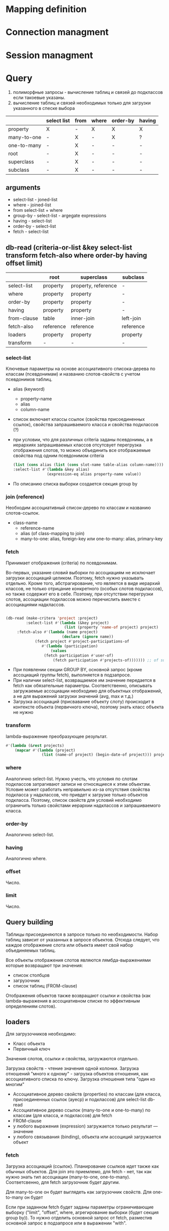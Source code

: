 * Mapping definition
* Connection managment
* Session managment
* Query
  1) полиморфные запросы - вычисление таблиц и связей до подклассов
     если такоевые указаны.
  2) вычисление таблиц и связей необходимых только для загрузки
     указанного в спеске выбора
     
  |             | select list | from | where | order-by | having |
  |-------------+-------------+------+-------+----------+--------|
  | property    | X           | -    | X     | X        | X      |
  | many-to-one | -           | X    | -     | X        | ?      |
  | one-to-many | -           | X    | -     | -        | -      |
  | root        | -           | X    | -     | -        | -      |
  | superclass  | -           | X    | -     | -        | -      |
  | subclass    | -           | X    | -     | -        | -      |
** arguments  
   - select-list - joned-list
   - where - joined-list
   - from select-list + where
   - group-by - select-list - argegate expressions
   - having - select-list
   - order-by - select-list
   - fetch - select-list

** db-read (criteria-or-list &key select-list transform fetch-also where order-by having offset limit)
    |             | root      | superclass          | subclass  |
    |-------------+-----------+---------------------+-----------|
    | select-list | property  | property, reference | -         |
    | where       | property  | property            | -         |
    | order-by    | property  | property            | -         |
    | having      | property  | property            | -         |
    | from-clause | table     | inner-join          | left-join |
    | fetch-also  | reference | reference           | reference |
    | loaders     | property  | property            | property  |
    | transform   | -         | -                   | -         |
*** select-list
    Ключевые параметры на основе ассоциативного списока-дерева по
    классам (псевдонимам) и названию слотов-свойств с учетом
    псевдонимов таблиц.
    - alias (keyword)
      + property-name
      + alias
      + column-name
    - список включает классы ссылок (свойства присоединенных ссылок),
      свойства запрашиваемого класса и свойства подклассов (?)
    - при условии, что для различных criteria заданы псевдонимы, а в
      иерархиях запрашиваемых классов отсутсвует перегрузка
      отображения слотов, то можно объединить все отображаемые
      свойства под одним псевдонимом criteria
      #+NAME: Fetching
      #+BEGIN_SRC lisp
        (list (cons alias (list (cons slot-name table-alias column-name))))
        :select-list #'(lambda &key alias)
                       (expression-eq alias property-name value))
      #+END_SRC
    - По описанию списка выборки создается секция group by
*** join (reference)
    Необходим ассоциативный список-дерево по классам и названию
    слотов-ссылок.
    - class-name
      + reference-name
      + alias (of class-mapping to join)
      + many-to-one: alias, foreign-key или one-to-many: alias,
        primary-key
*** fetch
    Принимает отображения (criteria) по псевдонимам.

    Во-первых, указание словий выборки по ассоциациям не исключает
    загрузки ассоциаций целиком. Поэтому, fetch нужно указывать
    отдельно. Кроме того, абстрагирование, что является в виде
    иерархий классов, не только отрицание конкретного (особых слотов
    подклассов), но также содержит его в себе. Поэтому, при отсутствии
    перегрузки слотов, ассоциации подклассов можно перечислить вместе
    с ассоциациями надклассов.

    #+NAME: Fetching
    #+BEGIN_SRC lisp

    (db-read (make-critera 'project :project)
             :select-list #'(lambda (&key project)
                              (list (property 'name-of project) project)
	     :fetch-also #'(lambda (name project)
                             (declare (ignore name))
		 	     (fetch project #'project-participations-of
				    #'(lambda (participation)
				        (values
					 (fetch participation #'user-of)
				         (fetch participation #'projects-of))))))) ;; of subclass
      #+END_SRC
    - При появлении секции GROUP BY, основной запрос (кроме ассоциаций
      группы fetch), выполняется в подзапросе.
    - При наличии select-list, возвращаемое им значение передается в
      fetch как обязательные параметры. Соответственно, описывать
      загружаемые ассоциации необходимо для объектных отображений, а
      не для выражений загрузки значений (avg, max и т.д.)
    - Загрузка ассоциаций (присвавание объекту слоту) происходит в
      контексте объекта (первичного ключа), поэтому знать класс
      объекта не нужно
*** transform
    lambda-выражение преобразующее результат.
    #+BEGIN_SRC lisp
      #'(lambda (&rest projects)
          (mapcar #'(lambda (project)
                      (list (name-of project) (begin-date-of project))) projects))
    #+END_SRC
*** where
    Аналогично select-list. Нужно учесть, что условия по слотам
    подклассов затрагивают записи не относящиеся к этим
    объектам. Условие может сработать неправильно из-за отсутствия
    свойства подкласса у надклассов, что привдет к загрузке только
    объектов подкласса. Поэтому, список свойств для условий необходимо
    ограничить только свойстами иерархии надклассов и запрашиваемого
    класса.
*** order-by
    Аналогично select-list.
*** having
    Аналогично where.
*** offset
    Число.
*** limit
    Число.
** Query building
   Таблицы присоединяются в запросе только по необходимости. Набор
   таблиц зависит от указанных в запросе объектов. Отсюда следует, что
   каждое отображение слота или объекта имеет свой набор объединяемых
   таблиц.

   Все объекты отображения слотов являются лямбда-выражениями которые
   возвращают три значения:
   - список столбцов
   - загрузочник
   - список таблиц (FROM-clause)
     
   Отображения объектов также возвращают ссылки и свойства (как
   lambda-выражения в ассоциативном списке по эффективным определениям
   слотов).
** loaders
   Для загрузочников необходимо:
   - Класс объекта
   - Первичный ключ
   
   Значения слотов, ссылки и свойства, загружаются отдельно.

   Загрузка свойств - чтение значения одной колонки. Загрузка
   отношений "много к одному" - загрузка объектов отношения, как
   ассоциативного списка по ключу.  Загрузка отношения типа "один ко многим"

   - Ассоциативное дерево свойств (properties) по классам (для класса,
     присоединенных ссылок (ауеср) и подклассов) для select-list db-read
   - Ассоциативное дерево ссылок (many-to-one и one-to-many) по
     классам (для класса, и подклассов) для fetch
   - FROM-clause
   - у любого выражения (expression) загружается только результат ---
     значение
   - у любого связывания (binding), объекта или ассоциций загружается
     объект
*** fetch
    Загрузка ассоциаций (ссылок). Планирование ссылков идет также как
    обычных объектов. Для join это приемлемо, для fetch - нет, так как
    нужно знать тип ассоциации (many-to-one,
    one-to-many). Соответсвенно, для fetch загрузочник будет другим.
    
    Для many-to-one он будет выглядеть как загрузочник свойств. Для
    one-to-many он будет 

    Если при заданном fetch будет заданы параметры ограничивающие
    выборку ("limit", "offset", where, агрегирование выборки (будет
    секция group by)). То нужно отделить основной запрос от fetch,
    разместив основной запрос в подзапросе или в выражении "with".
*** DONE Query trees
    Для анализа таблиц и связей необходимо локализовать обращения из
    выражений из select-list where having order-by в дерево отображения
    root-mappings

    Это даст возможность определить таблицы и их связи для формирования
    FROM-выражения

    аналог FROM содержится в select-list как корневые объекты для
    запроса.

    Затем создаем структуру запроса отражая связи между таблицами
    (table-reference). Попутно указываем ссылки и выражения на основе
    которых создана связь.
    
    Анализ связей для загрузочников объектов.
    
    В таком случае, при загрузке ассоциаций вместе с объектами
    некоторой иерархии. Загрузка ассоциации будет проводиться по свом
    объекдинениям таблиц, а сам класс по своим.
    
    Необходимо реализовать возможность использования таблиц иерархии
    наследования для обращений к значениям слотов и ассоциациям.
    
    Таким образом в запросах не будет избыточного количества
    объединений таблиц.
    
    Поэтому, query-node суперкласс иерархии подклассами которой будет
    структура запроса в каноническом виде - от корня к листям (в
    противоположность переданных в запрос выражения в обычном виде, от
    листьев к корням). Данный граф можно будет использовать для
    генерации всех частей запроса (FROM, WHERE, ORDER BY, HAVING) и для
    загрузки результатов запроса (select list loaders).
    
    Подклассы: object-loader, value-access-loader,
    expression-result-loader.
    
    NB: данные подклассы используются только для отметки мест загрузки
    результата (select list).

    После дерева необходимо заново вычислить все объекты запроса.
    Затем по очереди вычислить:
    1. FROM clause
    2. select
*** SQL Query
**** Fetch-also
     При наличии загружаемых ассоциации, создается объединение с
     подзапросом - в котором загружается основная информация.

     Псевдонимы полей запроса уникальны во всем запросе.
**** limit and offset
     LIMIT - ограничение количества загружаемых объектов. OFFSET -
     загрузить только объекты начинающиеся с определенной позиции.
     Необходимо предусмотреть, чтобы трансляция в SQL была адекватной
     этим установкам.
**** Single instance
     Single - имеет смысл только при поиске одного объекта. Надо
     сделать так, чтобы single работал с fetch-also (учесть в запросе)
**** FROM clause
**** Select list
**** WHERE clause
     

**** Варианты построения запроса

     1) Строится основной запрос.
     2) Если fetch-ассоциации которые не получается загрузить с
        основными даннымии (узлы reference-node содержат только узлы
        из fetch) и указан параметр limit, то строится над-запрос
        который присоединяет данные ассоциации к основному запросу.
     3) Если параметр limit не указан, то созхдается новый запрос
        который ключает в себя ассоциации

	Получается, что построение запроса происходит в два этапа. На
        первом строится AST за вычетом fetch-ассоциаций. Вторым, AST
        достраивается с учетом этих ассоциаций.
	
	Короче. При обходе структурного дерева запроса нужно
        пропускать добавление в select-list полей для fetch-ассоциаци
        при заданном параметре limit, в from избегать добавления
        улозов относящихся только к fetch-ассоциациям.
	
	Таким образом, нужно построить отдельное дерево, без узлов с
        fetch-ассоциациями. Тут, скорее всего, речь идет уже о
        построении основной части AST запроса.

	AST запроса - это список источников с указанием элементов для
        включения в select-list.

	;; Query plan
(defclass object-node ()
  ((superclass-nodes :initarg :superclass-nodes
		     :reader superclass-nodes-of)
   (reference-nodes :initarg :reference-nodes
		    :reader reference-nodes-of)
   (value-nodes :initarg :value-nodes
		:reader value-nodes-of)))

(defclass root-binding-node (object-node)
  ((root-binding :initarg :root-binding
		 :reader root-binding-of)))

(defclass reference-node (object-node)
  ((reference-mapping :initarg :reference-mapping
		      :reader reference-mapping-of)
   (reference-bindings :initarg :reference-bindings
		       :reader reference-bindings-of)))

(defclass superclass-node (object-node)
  ((inheritance-mapping :initarg :inheritance-mapping
			:reader inheritance-mapping-of)))

(defclass value-node ()
  ((value-mapping :initarg :value-mapping
		  :reader value-mapping-of)
   (value-bindings :initarg :value-bindings
		   :accessor value-bindings-of)))

*** Вычисление select list запроса

    Сначала создаем список FROM-clause. Table-reference и joins.

**** root-binding

     Вычисляется, как набор колонок (колонки таблицы плюс
     наледование).

**** reference-binding

     Вычисляется также, набор колонок, как root-binding, только
     reference-binding.

**** value-binding

     По parent-mapping находим table-reference.

**** expression

     По ситуации находим нужные колонки первичных ключей или колонок
     значений.
** Result loading (loaders)
   Результат запроса обрабатывается двумя загрузчиками:
   1. объектный загрузчик (object loader). Нужны все данные по
      объектам из БД ассциации загружаются также, объектным
      загрузчиком.
   2. загрузчик результата выражения (expression loader) Нужна только
      часть, участвующая в выражении. Надо собрать информацию о
      привязках используемых для в запросе.

      Создаем query-loader. Здесь, root-bindings и refrence-bindings,
      как связующие звенья, снимаются и предстают в виде отношений
      таблиц.  Ссылки на них могут остаться только, как
      резултат. Здесь отношения таблиц можно переводить в SQL как
      выражение "FROM". Осталось создать загрузочники для select-list.

      Для этого необходимо собрать загружаему информацию по дереву.
      Делается это обходом дерева до нижнего уровня. В ходе этого
      необходимо собрать информацию о таблицах.
      
      Для загрузки результата-объекта необходима иерархическая
      структура. Причем загрузка происходит от самых частных классов
      объектов к самым общим. Следовательно, нужно создать загрузочники
      результата (select item).

      Select item может возвращать результат как список списков
      (несколько значений в одной строке) так и одно значение.
*** Indexing
    Первичный ключ для каждого класса объектов может быть свой. Таким
    образом каждый объект имеет нескольько первичных ключей по одному
    на каждый надкласс. Хэштаблица по названию класса.
*** Query plan
    После того, как построен план запроса, определяется, какие узлы, к
    каким элементам списк азапросов относятся. Таким образом можно
    найти то, что нужно запросить и загрузить.
** Aggregate functions
*** AVG(expression)
    Computes the average value of a column given by expression
*** CORR(dependent, independent)
    Computes a correlation coefficient
*** COUNT(expression)
    Counts the rows defined by the expression
*** COUNT(*)
    Counts all rows in the specified table or view
*** COVAR_POP(dependent, independent)
    Computes population covariance
*** COVAR_SAMP(dependent, independent)
    Computes sample covariance
*** CUME_DIST(value_list) WITHIN GROUP (ORDER BY sort_list)
    Computes the relative rank of a hypothetical row within a group of
    rows, where the rank is equal to the number of rows less than or
    equal to the hypothetical row divided by the number of rows in the
    group
*** DENSE_RANK(value_list) WITHIN GROUP (ORDER BY sort_list)
    Generates a dense rank (no ranks are skipped) for a hypothetical
    row (value_list) in a group of rows generated by GROUP BY
*** MIN(expression)
    Finds the minimum value in a column given by expression
*** MAX(expression)
    Finds the maximum value in a column given by expression
*** PERCENT_RANK(value_list) WITHIN GROUP (ORDER BY sort_list)
    Generates a relative rank for a hypothetical row by dividing that
    row's rank less 1 by the number of rows in the group
*** PERCENTILE_CONT(percentile) WITHIN GROUP (ORDER BY sort_list)
    Generates an interpolated value that, if added to the group, would
    correspond to the percentile given
*** PERCENTILE_DISC(percentile) WITHIN GROUP (ORDER BY sort_list)
    Returns the value with the smallest cumulative distribution value
    greater than or equal to percentile
*** RANK(value_list) WITHIN GROUP (ORDER BY sort_list)
    Generates a rank for a hypothetical row (value_list) in a group of
    rows generated by GROUP BY
*** REGR_AVGX(dependent, independent)
    Computes the average of the independent variable
*** REGR_AVGY(dependent, independent)
    Computes the average of the dependent variable
*** REGR_COUNT(dependent, independent)
    Counts the number of pairs remaining in the group after any pair
    with one or more NULL values has been eliminated
*** REGR_INTERCEPT(dependent, independent)
    Computes the y-intercept of the least-squares-fit linear equation
*** REGR_R2(dependent, independent)
    Squares the correlation coefficient
*** REGR_SLOPE(dependent, independent)
    Determines the slope of the least-squares-fit linear equation
*** REGR_SXX(dependent, independent)
    Sums the squares of the independent variables
*** REGR_SXY(dependent, independent)
    Sums the products of each pair of variables
*** REGR_SYY(dependent, independent)
    Sums the squares of the dependent variables
*** STDDEV_POP(expression)
    Computes the population standard deviation of all expression
    values in a group
*** STDDEV_SAMP(expression)
    Computes the sample standard deviation of all expression values in
    a group
*** SUM(expression)
    Computes the sum of the column values given by expression
*** VAR_POP(expression)
    Computes the population variance of all expression values in a
    group
*** VAR_SAMP(expression)
    Computes the sample standard deviation of all expression values in
    a group
** Scalar functions
** Schedule
** Object quering and loading
*** SQL select list and select list from clause parts
*** SQL where clause and from clause parts
*** fetching reference
*** Quering and loading single object
** Object persistence (inserting and updateing queries)
** Selecting values (slot values, functions, aggegation)
** Query examples
** Рекурсиваня выборка с ограничением "до об"
** SQL-операторы и функции
** Переделать функцит для select-list
   - class-mapping (columns, from-clause, group-by-clause, properties, references)
   - properties (columns, from-clause, group-by-clause)
   - references (columns, from-clause, group-by-clause, properties, references)
   - expressions (columns (expression), from-clause, group-by-clause)
     #'(lambda (&key expression from-clause group-by-clause properties references))

** ORDER BY
  Сортировка выборки.
  
* Интерпретация значений NULL
  Возможно следует исходить из спецификации типа слота, когда тип в
  общем виде `(or null t)' будет означать, что значение должно быть
  интерпретировано как nil. Если тип указан только как `t', то NULL
  должен быть интерпретирован как отсутствие значение (unbound slot).

  Такой подход сработает для свойств и отношений `много-к-одному', но
  для отношений `один-ко-многим' это относится не может, так как оно
  всегда представляет коллекцию объектов, пусть даже пустую.

  При этом, для many-to-one несвязанный слот не всегда будет отражать,
  что его значение просто не загружено из БД. Эту информацию нужно
  будет хранить отдельно.

  Также возникнут трудности с возможностью делать слот несвязанным
  (`slot-makunbound'). 

  Пока поступим проще.
** property
   NULL базы данных всегда интерпретируется как nil.
** many-to-one
* Persisitence
** New
   
** Loaded
** Removed
** Query stack
   Запись изменений производится в два этапа:
   1. Построение стэка команд-запросов в разрезе объектов. На данном
      этапе происходит вычисление изменений данных и общая проверка
      данных на согласованность определенной схеме данных.
   2. Отправка команд в СУБД. На данным этапе также происходит
      дополнительная проверка изменений на согласованность данных
      которые не были загружены в течении сессии. Например, ведется
      проверки возможности удаления объекта, проверка отсутствия
      ссылок других объектов на данных объект.

      "DELETE FROM table
        WHERE id = 123
          AND (SELECT count(*) FROM refs WHERE id = 123) = 0"
*** Обработка циркулярных ссылок
    Прежде чем поместить граф объеков в стек, нужно обойти этот граф 
** Реализация
   - Пройтись по списку новых объектов.  Каждый объект обойти как
     граф. Добавить обработанное состояние объекта в список.
   - Для каждого объекта инвертировать отношение "один-ко-многим".
     Вычислить добавленные и обновленные объекты исходя из отношений
     "один-ко-многим".
   - Вычислить измененые отношения "много-к-одному" и свойства.
** Bidirectional associations
   Измененное состояние один-ко-многим. Хранение состояния ассоциации
   в обращенной форме - слот инвретированных ассоциаций.
